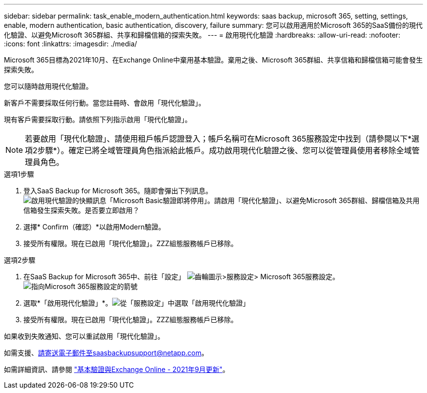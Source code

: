 ---
sidebar: sidebar 
permalink: task_enable_modern_authentication.html 
keywords: saas backup, microsoft 365, setting, settings, enable, modern authentication, basic authentication, discovery, failure 
summary: 您可以啟用適用於Microsoft 365的SaaS備份的現代化驗證、以避免Microsoft 365群組、共享和歸檔信箱的探索失敗。 
---
= 啟用現代化驗證
:hardbreaks:
:allow-uri-read: 
:nofooter: 
:icons: font
:linkattrs: 
:imagesdir: ./media/


[role="lead"]
Microsoft 365目標為2021年10月、在Exchange Online中棄用基本驗證。棄用之後、Microsoft 365群組、共享信箱和歸檔信箱可能會發生探索失敗。

您可以隨時啟用現代化驗證。

新客戶不需要採取任何行動。當您註冊時、會啟用「現代化驗證」。

現有客戶需要採取行動。請依照下列指示啟用「現代化驗證」。


NOTE: 若要啟用「現代化驗證」、請使用租戶帳戶認證登入；帳戶名稱可在Microsoft 365服務設定中找到（請參閱以下*選項2步驟*）。確定已將全域管理員角色指派給此帳戶。成功啟用現代化驗證之後、您可以從管理員使用者移除全域管理員角色。

.選項1步驟
. 登入SaaS Backup for Microsoft 365。隨即會彈出下列訊息。image:enable_mod_auth_pop-up.png["啟用現代驗證的快顯訊息「Microsoft Basic驗證即將停用」。請啟用「現代化驗證」、以避免Microsoft 365群組、歸檔信箱及共用信箱發生探索失敗。是否要立即啟用？"]
. 選擇* Confirm（確認）*以啟用Modern驗證。
. 接受所有權限。現在已啟用「現代化驗證」。ZZZ組態服務帳戶已移除。


.選項2步驟
. 在SaaS Backup for Microsoft 365中、前往「設定」 image:settings_icon.png["齒輪圖示"]>服務設定> Microsoft 365服務設定。image:microsoft365_service_settings.png["指向Microsoft 365服務設定的箭號"]
. 選取*「啟用現代化驗證」*。image:enable_mod_auth_service_settings_button.png["從「服務設定」中選取「啟用現代化驗證」"]
. 接受所有權限。現在已啟用「現代化驗證」。ZZZ組態服務帳戶已移除。


如果收到失敗通知、您可以重試啟用「現代化驗證」。

如需支援、請寄送電子郵件至saasbackupsupport@netapp.com。

如需詳細資訊、請參閱 link:https://techcommunity.microsoft.com/t5/exchange-team-blog/basic-authentication-and-exchange-online-september-2021-update/ba-p/2772210["基本驗證與Exchange Online - 2021年9月更新"]。
